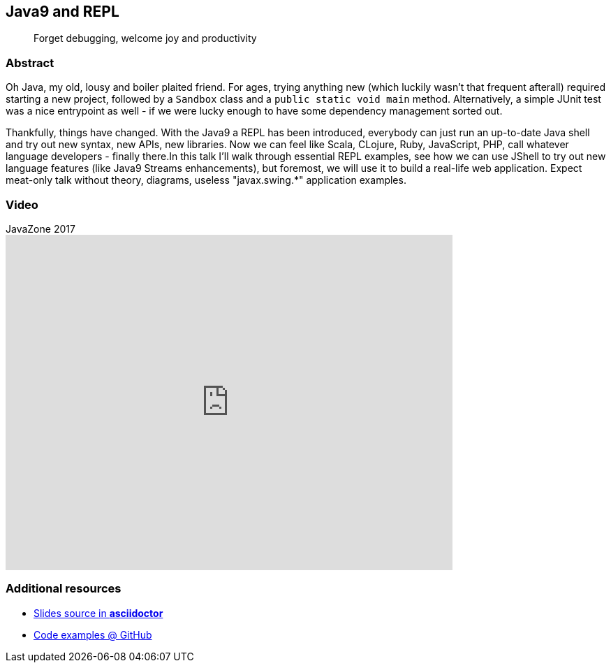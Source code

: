 :title: Java9 and REPL
:subtitle: Forget debugging, welcome joy and productivity

== {title}

> {subtitle}

=== Abstract

Oh Java, my old, lousy and boiler plaited friend. For ages, trying anything new (which luckily wasn't that frequent afterall) required starting a new project, followed by a `Sandbox` class and a `public static void main` method. Alternatively, a simple JUnit test was a nice entrypoint as well - if we were lucky enough to have some dependency management sorted out.

Thankfully, things have changed. With the Java9 a REPL has been introduced, everybody can just run an up-to-date Java shell and try out new syntax, new APIs, new libraries. Now we can feel like Scala, CLojure, Ruby, JavaScript, PHP, call whatever language developers - finally there.In this talk I'll walk through essential REPL examples, see how we can use JShell to try out new language features (like Java9 Streams enhancements), but foremost, we will use it to build a real-life web application. Expect meat-only talk without theory, diagrams, useless "javax.swing.*" application examples.


=== Video

.JavaZone 2017
video::233816281[vimeo, width=640, height=480]

=== Additional resources

* https://github.com/kubamarchwicki/slides-java9-jshell/tree/master/slides[Slides source in *asciidoctor*]
* https://github.com/kubamarchwicki/slides-java9-jshell/[Code examples @ GitHub]
